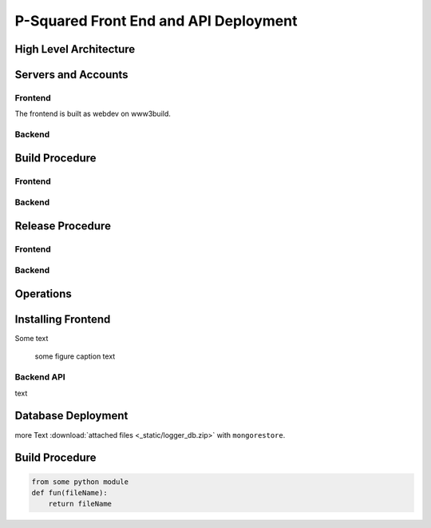 
P-Squared Front End and API Deployment
======================================

High Level Architecture
-----------------------

Servers and Accounts
--------------------

Frontend
^^^^^^^^
The frontend is built as webdev on www3build.

Backend
^^^^^^^

Build Procedure
---------------

Frontend
^^^^^^^^

Backend
^^^^^^^

Release Procedure
-----------------

Frontend
^^^^^^^^

Backend
^^^^^^^

Operations
----------


Installing Frontend 
-------------------

Some text 

.. figure:: _static/http-logger-arch.png
   :width: 600

   some figure caption text

Backend API
^^^^^^^^^^^

text

Database Deployment
-------------------

more Text :download:`attached files <_static/logger_db.zip>` with ``mongorestore``.

Build Procedure
---------------

.. code-block::  python 

    from some python module 
    def fun(fileName):
        return fileName 

.. image:: _static/get_logz.png
  :width: 800
  :alt: Alternative text